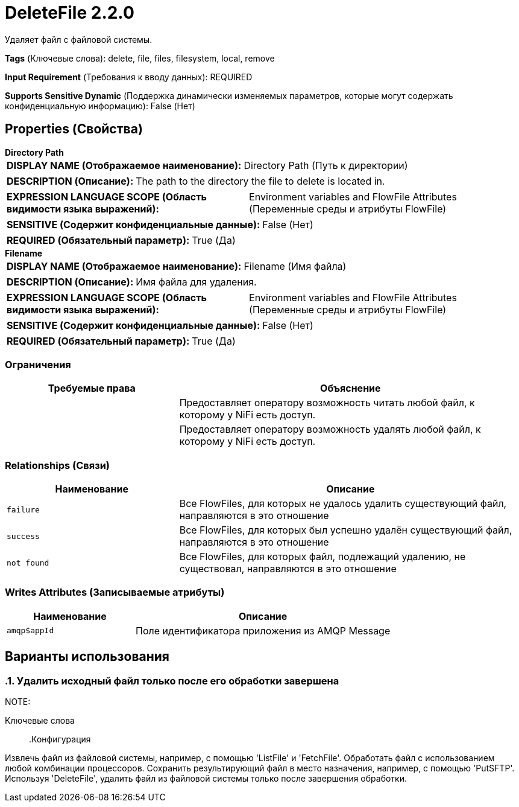 = DeleteFile 2.2.0

Удаляет файл с файловой системы.

[horizontal]
*Tags* (Ключевые слова):
delete, file, files, filesystem, local, remove
[horizontal]
*Input Requirement* (Требования к вводу данных):
REQUIRED
[horizontal]
*Supports Sensitive Dynamic* (Поддержка динамически изменяемых параметров, которые могут содержать конфиденциальную информацию):
 False (Нет) 



== Properties (Свойства)


.*Directory Path*
************************************************
[horizontal]
*DISPLAY NAME (Отображаемое наименование):*:: Directory Path (Путь к директории)

[horizontal]
*DESCRIPTION (Описание):*:: The path to the directory the file to delete is located in.


[horizontal]
*EXPRESSION LANGUAGE SCOPE (Область видимости языка выражений):*:: Environment variables and FlowFile Attributes (Переменные среды и атрибуты FlowFile)
[horizontal]
*SENSITIVE (Содержит конфиденциальные данные):*::  False (Нет) 

[horizontal]
*REQUIRED (Обязательный параметр):*::  True (Да) 
************************************************
.*Filename*
************************************************
[horizontal]
*DISPLAY NAME (Отображаемое наименование):*:: Filename (Имя файла)

[horizontal]
*DESCRIPTION (Описание):*:: Имя файла для удаления.


[horizontal]
*EXPRESSION LANGUAGE SCOPE (Область видимости языка выражений):*:: Environment variables and FlowFile Attributes (Переменные среды и атрибуты FlowFile)
[horizontal]
*SENSITIVE (Содержит конфиденциальные данные):*::  False (Нет) 

[horizontal]
*REQUIRED (Обязательный параметр):*::  True (Да) 
************************************************








=== Ограничения

[cols="1a,2a",options="header",]
|===
|Требуемые права |Объяснение

|
|Предоставляет оператору возможность читать любой файл, к которому у NiFi есть доступ.

|
|Предоставляет оператору возможность удалять любой файл, к которому у NiFi есть доступ.

|===



=== Relationships (Связи)

[cols="1a,2a",options="header",]
|===
|Наименование |Описание

|`failure`
|Все FlowFiles, для которых не удалось удалить существующий файл, направляются в это отношение

|`success`
|Все FlowFiles, для которых был успешно удалён существующий файл, направляются в это отношение

|`not found`
|Все FlowFiles, для которых файл, подлежащий удалению, не существовал, направляются в это отношение

|===





=== Writes Attributes (Записываемые атрибуты)

[cols="1a,2a",options="header",]
|===
|Наименование |Описание

|`amqp$appId`
|Поле идентификатора приложения из AMQP Message

|===



== Варианты использования
:sectnums:



=== Удалить исходный файл только после его обработки завершена


NOTE: 



Ключевые слова::



.Конфигурация
====
Извлечь файл из файловой системы, например, с помощью 'ListFile' и 'FetchFile'.
Обработать файл с использованием любой комбинации процессоров.
Сохранить результирующий файл в место назначения, например, с помощью 'PutSFTP'.
Используя 'DeleteFile', удалить файл из файловой системы только после завершения обработки.
====






